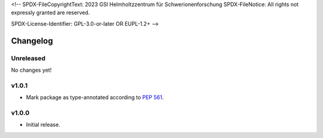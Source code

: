 <!--
SPDX-FileCopyrightText: 2023 GSI Helmholtzzentrum für Schwerionenforschung
SPDX-FileNotice: All rights not expressly granted are reserved.

SPDX-License-Identifier: GPL-3.0-or-later OR EUPL-1.2+
-->

Changelog
=========

Unreleased
----------

No changes yet!

v1.0.1
------

- Mark package as type-annotated according to :pep:`561`.

v1.0.0
------

- Initial release.
